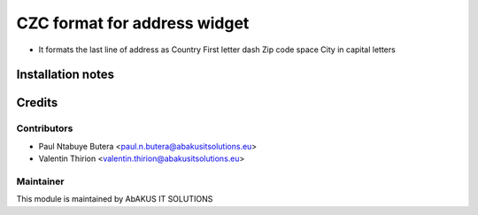=====================================
   CZC format for address widget
=====================================

* It formats the last line of address as Country First letter dash Zip code space City in capital letters

Installation notes
==================

Credits
=======

Contributors
------------

* Paul Ntabuye Butera <paul.n.butera@abakusitsolutions.eu>
* Valentin Thirion <valentin.thirion@abakusitsolutions.eu>

Maintainer
-----------

.. image:: http://www.abakusitsolutions.eu/wp-content/themes/abakus/images/logo.gif
   :alt: AbAKUS IT SOLUTIONS
   :target: http://www.abakusitsolutions.eu

This module is maintained by AbAKUS IT SOLUTIONS
